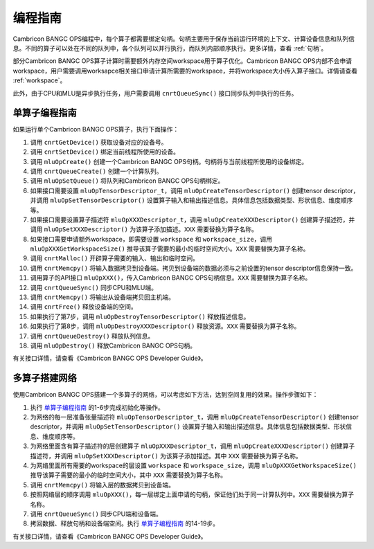 .. _programming_guide:

编程指南
=================

Cambricon BANGC OPS编程中，每个算子都需要绑定句柄。句柄主要用于保存当前运行环境的上下文、计算设备信息和队列信息。不同的算子可以处在不同的队列中，各个队列可以并行执行，而队列内部顺序执行。更多详情，查看 :ref:`句柄`。

部分Cambricon BANGC OPS算子计算时需要额外内存空间workspace用于算子优化。Cambricon BANGC OPS内部不会申请workspace，用户需要调用worksapce相关接口申请计算所需要的workspace，并将workspace大小传入算子接口。详情请查看 :ref:`workspace`。

此外，由于CPU和MLU是异步执行任务，用户需要调用 ``cnrtQueueSync()`` 接口同步队列中执行的任务。

.. _单算子编程指南:

单算子编程指南
-------------------

如果运行单个Cambricon BANGC OPS算子，执行下面操作：

1. 调用 ``cnrtGetDevice()`` 获取设备对应的设备号。
2. 调用 ``cnrtSetDevice()`` 绑定当前线程所使用的设备。
3. 调用 ``mluOpCreate()`` 创建一个Cambricon BANGC OPS句柄。句柄将与当前线程所使用的设备绑定。
4. 调用 ``cnrtQueueCreate()`` 创建一个计算队列。
5. 调用 ``mluOpSetQueue()`` 将队列和Cambricon BANGC OPS句柄绑定。
6. 如果接口需要设置 ``mluOpTensorDescriptor_t``，调用 ``mluOpCreateTensorDescriptor()`` 创建tensor descriptor，并调用 ``mluOpSetTensorDescriptor()`` 设置算子输入和输出描述信息。具体信息包括数据类型、形状信息、维度顺序等。
7. 如果接口需要设置算子描述符 ``mluOpXXXDescriptor_t``，调用 ``mluOpCreateXXXDescriptor()`` 创建算子描述符，并调用 ``mluOpSetXXXDescriptor()`` 为该算子添加描述。``XXX`` 需要替换为算子名称。
8. 如果接口需要申请额外workspace，即需要设置 ``workspace`` 和 ``workspace_size``，调用 ``mluOpXXXGetWorkspaceSize()`` 推导该算子需要的最小的临时空间大小。``XXX`` 需要替换为算子名称。
9. 调用 ``cnrtMalloc()`` 开辟算子需要的输入、输出和临时空间。
10. 调用 ``cnrtMemcpy()`` 将输入数据拷贝到设备端。拷贝到设备端的数据必须与之前设置的tensor descriptor信息保持一致。
11. 调用算子的API接口 ``mluOpXXX()``，传入Cambricon BANGC OPS句柄信息。``XXX`` 需要替换为算子名称。
12. 调用 ``cnrtQueueSync()`` 同步CPU和MLU端。
13. 调用 ``cnrtMemcpy()`` 将输出从设备端拷贝回主机端。
14. 调用 ``cnrtFree()`` 释放设备端的空间。
15. 如果执行了第7步，调用 ``mluOpDestroyTensorDescriptor()`` 释放描述信息。
16. 如果执行了第8步，调用 ``mluOpDestroyXXXDescriptor()`` 释放资源。``XXX`` 需要替换为算子名称。
17. 调用 ``cnrtQueueDestroy()`` 释放队列信息。
18. 调用 ``mluOpDestroy()`` 释放Cambricon BANGC OPS句柄。

有关接口详情，请查看《Cambricon BANGC OPS Developer Guide》。

多算子搭建网络
----------------------------

使用Cambricon BANGC OPS搭建一个多算子的网络，可以考虑如下方法，达到空间复用的效果。操作步骤如下：

1. 执行 单算子编程指南_ 的1-6步完成初始化等操作。
2. 为网络的每一层准备张量描述符 ``mluOpTensorDescriptor_t``，调用 ``mluOpCreateTensorDescriptor()`` 创建tensor descriptor，并调用 ``mluOpSetTensorDescriptor()`` 设置算子输入和输出描述信息。具体信息包括数据类型、形状信息、维度顺序等。
3. 为网络里面含有算子描述符的层创建算子 ``mluOpXXXDescriptor_t``，调用 ``mluOpCreateXXXDescriptor()`` 创建算子描述符，并调用 ``mluOpSetXXXDescriptor()`` 为该算子添加描述。其中 ``XXX`` 需要替换为算子名称。
4. 为网络里面所有需要的workspace的层设置 ``workspace`` 和 ``workspace_size``，调用 ``mluOpXXXGetWorkspaceSize()`` 推导该算子需要的最小的临时空间大小，其中 ``XXX`` 需要替换为算子名称。
#. 调用 ``cnrtMemcpy()`` 将输入层的数据拷贝到设备端。
#. 按照网络层的顺序调用 ``mluOpXXX()``，每一层绑定上面申请的句柄，保证他们处于同一计算队列中。``XXX`` 需要替换为算子名称。
#. 调用 ``cnrtQueueSync()`` 同步CPU端和设备端。
#. 拷回数据、释放句柄和设备端空间。执行 单算子编程指南_ 的14-19步。

有关接口详情，请查看《Cambricon BANGC OPS Developer Guide》。

